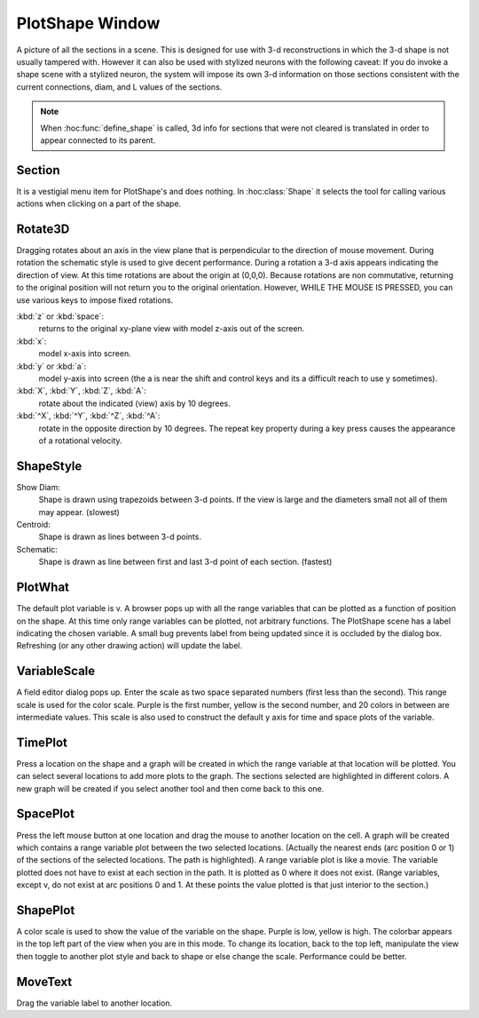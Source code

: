 
.. _hoc_pltshape:


PlotShape Window
----------------

A picture of all the sections in a scene. This is designed for use 
with 3-d reconstructions in which the 3-d shape is not usually tampered with. 
However it can also be used with stylized neurons with the following caveat: 
If you do invoke a shape scene with a stylized neuron, the system will impose 
its own 3-d information on those sections consistent with the current 
connections, diam, and L values of the sections. 
 
.. note::

    When :hoc:func:`define_shape` is called, 3d info for sections that were not
    cleared is translated in order to appear connected to its parent. 
 
 

Section
~~~~~~~

It is a vestigial menu item for PlotShape's and does nothing. 
In :hoc:class:`Shape` it selects the tool for calling various
actions when clicking on a part of the shape. 
 

Rotate3D
~~~~~~~~

Dragging rotates about an axis in the view plane that is 
perpendicular to the direction of mouse movement. During rotation 
the schematic style is used to give decent performance. During 
a rotation a 3-d axis appears indicating the direction of view. 
At this time rotations are about the origin at (0,0,0). 
Because rotations are non commutative, returning to the original 
position will not return you to the original orientation. However, 
WHILE THE MOUSE IS PRESSED, you can use various keys to impose 
fixed rotations. 
 
:kbd:`z` or :kbd:`space`:
    returns to the original xy-plane view with model z-axis 
    out of the screen. 
 
:kbd:`x`:
    model x-axis into screen. 
 
:kbd:`y` or :kbd:`a`:
    model y-axis into screen (the a is near the shift and control 
    keys and its a difficult reach to use y sometimes). 
 
:kbd:`X`, :kbd:`Y`, :kbd:`Z`, :kbd:`A`:
    rotate about the indicated (view) axis by 10 degrees. 
 
:kbd:`^X`, :kbd:`^Y`, :kbd:`^Z`, :kbd:`^A`:
    rotate in the opposite direction by 10 degrees. 
    The repeat key property during a key press causes the 
    appearance of a rotational velocity. 
 

ShapeStyle
~~~~~~~~~~

Show Diam:
    Shape is drawn using trapezoids between 3-d points. If the 
    view is large and the diameters small not all of them may 
    appear. (slowest) 
 
Centroid:
    Shape is drawn as lines between 3-d points. 
 
Schematic:
    Shape is drawn as line between first and last 3-d point 
    of each section. (fastest) 
 

PlotWhat
~~~~~~~~

The default plot variable is v. 
A browser pops up with all the range variables that can be plotted 
as a function of position on the shape. At this time only range 
variables can be plotted, not arbitrary functions. The PlotShape 
scene has a label indicating the chosen variable. A small bug prevents 
label from being updated since it is occluded by the dialog box. 
Refreshing (or any other drawing action) will update the label. 

VariableScale
~~~~~~~~~~~~~

A field editor dialog pops up. Enter the scale as two space separated 
numbers (first less than the second). 
This range scale is used for the color scale. Purple is the 
first number, yellow is the second number, and 20 colors in between are 
intermediate values. This scale is also used to construct the default 
y axis for time and space plots of the variable. 

TimePlot
~~~~~~~~

Press a location on the shape and a graph will be created in which 
the range variable at that location will be plotted. You can select 
several locations to add more plots to the graph. The sections 
selected are highlighted in different colors. A new graph will be 
created if you select another tool and then come back to this one. 

SpacePlot
~~~~~~~~~

Press the left mouse button at one location and drag the mouse to 
another location on the cell. A graph will be created which contains 
a range variable plot between the two selected locations. (Actually 
the nearest ends (arc position 0 or 1) of the sections of the 
selected locations. The path is highlighted). A range variable plot 
is like a movie. 
The variable plotted does not have to exist at each section in the path. 
It is plotted as 0 where it does not exist. (Range variables, 
except v, do not exist at arc positions 0 and 1. At these points the 
value plotted is that just interior to the section.) 

ShapePlot
~~~~~~~~~

A color scale is used to show the value of the variable on the 
shape. Purple is low, yellow is high. The colorbar appears in the top 
left part of the view when you are in this mode. To change its location, 
back to the top left, manipulate the view then toggle to another 
plot style and back to shape or else change the scale. 
Performance could be better. 

MoveText
~~~~~~~~

Drag the variable label to another location. 
 

